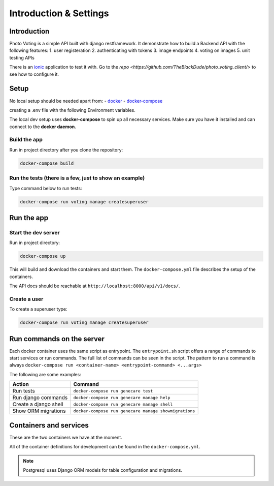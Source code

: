***********************
Introduction & Settings
***********************

Introduction
============

Photo Voting is a simple API built with django restframework.
It demonstrate how to build a Backend API with the following features:
1. user registeration
2. authenticating with tokens
3. image endpoints
4. voting on images
5. unit testing APIs

There is an `ionic <https://github.com/TheBlackDude/photo_voting_client/>`__ application to test it with.
Go to the `repo <https://github.com/TheBlackDude/photo_voting_client/>` to see how to configure it.

Setup
=====

No local setup should be needed apart from:
- `docker <https://docs.docker.com/engine/installation/>`__
- `docker-compose <https://docs.docker.com/compose/>`__


creating a .env file with the following Environment variables.

.. code:: bash
    DEBUG=whatever
    SECRET_KEY=whatever
    PG_USERNAME=whatever
    PG_PASSWORD=whatever
    PG_NAME=whatever
    PG_HOST=whatever
    PG_PORT=5432 (default postgres port)

The local dev setup uses **docker-compose** to spin up all necessary services.
Make sure you have it installed and can connect to the **docker daemon**.

Build the app
-------------

Run in project directory after you clone the repository:

.. code:: bash

    docker-compose build

Run the tests (there is a few, just to show an example)
-------------

Type command below to run tests:

.. code:: bash

    docker-compose run voting manage createsuperuser

Run the app
===========

Start the dev server
------------------

Run in project directory:

.. code:: bash

    docker-compose up

This will build and download the containers and start them. The ``docker-compose.yml``
file describes the setup of the containers.

The API docs should be reachable at ``http://localhost:8000/api/v1/docs/``.

Create a user
-------------

To create a superuser type:

.. code:: bash

    docker-compose run voting manage createsuperuser


Run commands on the server
==========================

Each docker container uses the same script as entrypoint. The ``entrypoint.sh``
script offers a range of commands to start services or run commands.
The full list of commands can be seen in the script.
The pattern to run a command is always
``docker-compose run <container-name> <entrypoint-command> <...args>``

The following are some examples:

+-------------------------------------+----------------------------------------------------------+
| Action                              | Command                                                  |
+=====================================+==========================================================+
| Run tests                           | ``docker-compose run genecare test``                     |
+-------------------------------------+----------------------------------------------------------+
| Run django commands                 | ``docker-compose run genecare manage help``              |
+-------------------------------------+----------------------------------------------------------+
| Create a django shell               | ``docker-compose run genecare manage shell``             |
+-------------------------------------+----------------------------------------------------------+
| Show ORM migrations                 | ``docker-compose run genecare manage showmigrations``    |
+-------------------------------------+----------------------------------------------------------+


Containers and services
=======================

These are the two containers we have at the moment.

+-----------+-------------------------------------------------------------------------+
| Container | Description                                                             |
+===========+=========================================================================+
| voting  | `Django <https://www.djangoproject.com/>`__                             |
+-----------+-------------------------------------------------------------------------+
| db        | `PostgreSQL <https://www.postgresql.org/>`__ database                   |
+-----------+-------------------------------------------------------------------------+

All of the container definitions for development can be found in the ``docker-compose.yml``.

.. note:: Postgresql uses Django ORM models for table configuration and migrations.

